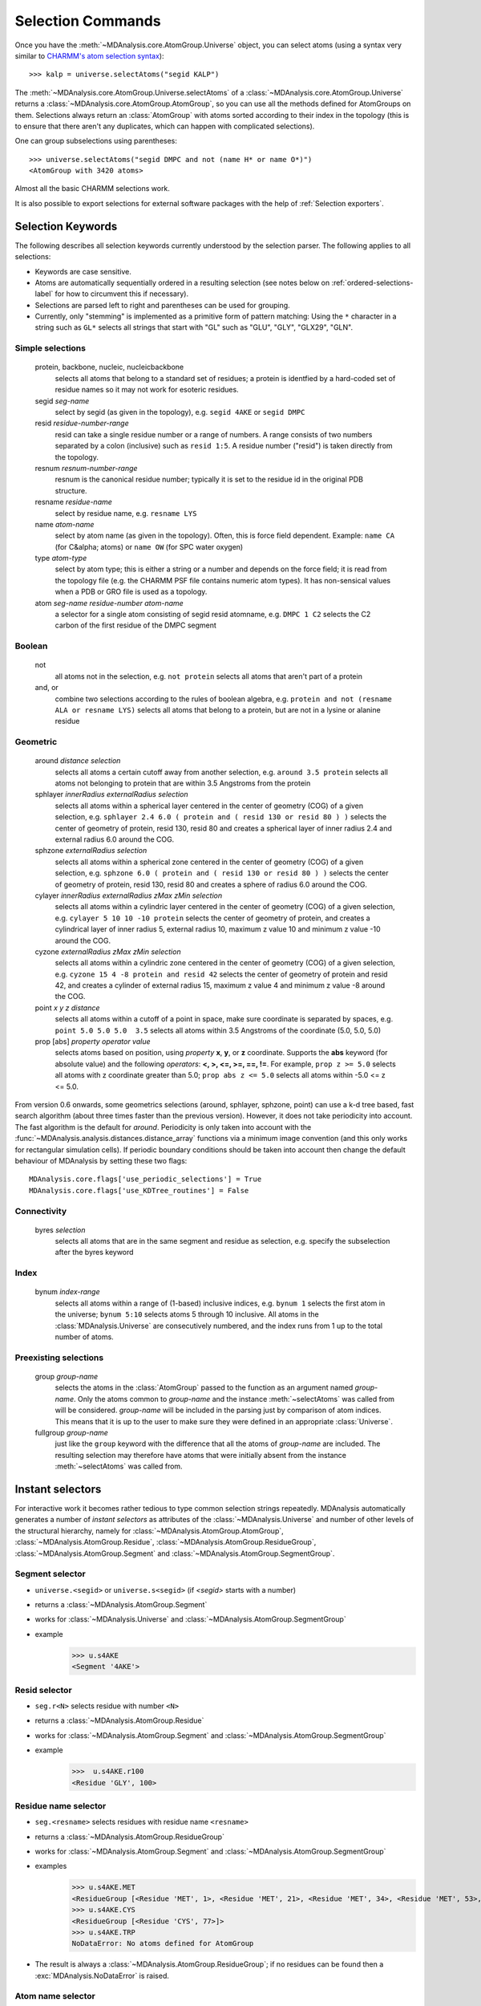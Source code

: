 .. -*- coding: utf-8 -*-
.. _selection-commands-label:

====================
 Selection Commands
====================

Once you have the :meth:`~MDAnalysis.core.AtomGroup.Universe` object, you can
select atoms (using a syntax very similar to `CHARMM's atom selection
syntax`_)::

  >>> kalp = universe.selectAtoms("segid KALP")

.. _`CHARMM's atom selection syntax`: 
   http://www.charmm.org/documentation/c37b1/select.html

The :meth:`~MDAnalysis.core.AtomGroup.Universe.selectAtoms` of a
:class:`~MDAnalysis.core.AtomGroup.Universe` returns a
:class:`~MDAnalysis.core.AtomGroup.AtomGroup`, so you can use all the methods
defined for AtomGroups on them. Selections always return an :class:`AtomGroup` with
atoms sorted according to their index in the topology (this is to ensure that
there aren't any duplicates, which can happen with complicated selections).

One can group subselections using parentheses::

 >>> universe.selectAtoms("segid DMPC and not (name H* or name O*)")
 <AtomGroup with 3420 atoms>

Almost all the basic CHARMM selections work.

It is also possible to export selections for external software
packages with the help of :ref:`Selection exporters`.


Selection Keywords
==================

The following describes all selection keywords currently understood by the
selection parser. The following applies to all selections:

* Keywords are case sensitive.
* Atoms are automatically sequentially ordered in a resulting selection
  (see notes below on :ref:`ordered-selections-label` for how to circumvent this if
  necessary).
* Selections are parsed left to right and parentheses can be used for
  grouping.
* Currently, only "stemming" is implemented as a primitive form of pattern
  matching: Using the ``*`` character in a string such as ``GL*`` selects
  all strings that start with "GL" such as "GLU", "GLY", "GLX29", "GLN".


Simple selections
-----------------

    protein, backbone, nucleic, nucleicbackbone
        selects all atoms that belong to a standard set of residues; a protein
        is identfied by a hard-coded set of residue names so it  may not
        work for esoteric residues.
    segid *seg-name*
        select by segid (as given in the topology), e.g. ``segid 4AKE`` or ``segid DMPC``
    resid *residue-number-range*
        resid can take a single residue number or a range of numbers. A range
        consists of two numbers separated by a colon (inclusive) such
        as ``resid 1:5``. A residue number ("resid") is taken directly from the
        topology.
    resnum *resnum-number-range*
        resnum is the canonical residue number; typically it is set to the residue id
        in the original PDB structure.
    resname *residue-name*
        select by residue name, e.g. ``resname LYS``
    name *atom-name*
        select by atom name (as given in the topology). Often, this is force
        field dependent. Example: ``name CA`` (for C&alpha; atoms) or ``name OW`` (for SPC water oxygen)
    type *atom-type*
        select by atom type; this is either a string or a number and depends on
        the force field; it is read from the topology file (e.g. the CHARMM PSF
        file contains numeric atom types). It has non-sensical values when a
        PDB or GRO file is used as a topology. 
    atom *seg-name*  *residue-number*  *atom-name*
        a selector for a single atom consisting of segid resid atomname,
        e.g. ``DMPC 1 C2`` selects the C2 carbon of the first residue of the DMPC
        segment  

Boolean
-------

    not
        all atoms not in the selection, e.g. ``not protein`` selects all atoms that aren't part of a protein
    and, or
        combine two selections according to the rules of boolean algebra,
        e.g. ``protein and not (resname ALA or resname LYS)`` selects all atoms
        that belong to a protein, but are not in a lysine or alanine residue  

Geometric
---------

    around *distance*  *selection*
        selects all atoms a certain cutoff away from another selection,
        e.g. ``around 3.5 protein`` selects all atoms not belonging to protein
        that are within 3.5 Angstroms from the protein
    sphlayer *innerRadius* *externalRadius* *selection*
        selects all atoms within a spherical layer centered in the center of geometry (COG) of a given selection, 
        e.g. ``sphlayer 2.4 6.0 ( protein and ( resid 130 or resid 80 ) )`` selects the center of geometry of protein, resid 130, resid 80 
        and creates a spherical layer of inner radius 2.4 and external radius 6.0 around the COG.
    sphzone *externalRadius* *selection*
        selects all atoms within a spherical zone centered in the center of geometry (COG) of a given selection,
        e.g. ``sphzone 6.0 ( protein and ( resid 130 or resid 80 ) )`` selects the center of geometry of protein, resid 130,
        resid 80 and creates a sphere of radius 6.0 around the COG.                
    cylayer *innerRadius* *externalRadius* *zMax* *zMin* *selection*
        selects all atoms within a cylindric layer centered in the center of geometry (COG) of a given selection, 
        e.g. ``cylayer 5 10 10 -10 protein`` selects the center of geometry of protein, 
        and creates a cylindrical layer of inner radius 5, external radius 10, maximum z value 10 and minimum z value -10 around the COG.
    cyzone *externalRadius* *zMax* *zMin* *selection*                       
        selects all atoms within a cylindric zone centered in the center of geometry (COG) of a given selection,
        e.g. ``cyzone 15 4 -8 protein and resid 42`` selects the center of geometry of protein and resid 42, 
        and creates a cylinder of external radius 15, maximum z value 4 and minimum z value -8 around the COG.
    point *x* *y* *z*  *distance* 
        selects all atoms within a cutoff of a point in space, make sure
        coordinate is separated by spaces, e.g. ``point 5.0 5.0 5.0  3.5`` selects
        all atoms within 3.5 Angstroms of the coordinate (5.0, 5.0, 5.0) 
    prop [abs] *property*  *operator*  *value*
        selects atoms based on position, using *property*  **x**, **y**, or
        **z** coordinate. Supports the **abs** keyword (for absolute value) and
        the following *operators*: **<, >, <=, >=, ==, !=**. For example, ``prop z >= 5.0``
        selects all atoms with z coordinate greater than 5.0; ``prop abs z <= 5.0`` 
        selects all atoms within -5.0 <= z <= 5.0.    

From version 0.6 onwards, some geometrics selections (around, sphlayer, sphzone, point) 
can use a k-d tree based, fast search algorithm (about three times faster than the
previous version). However, it does not take periodicity into
account. The fast algorithm is the default for *around*. Periodicity
is only taken into account with the
:func:`~MDAnalysis.analysis.distances.distance_array` functions via a
minimum image convention (and this only works for rectangular
simulation cells). If periodic boundary conditions should be taken
into account then change the default behaviour of MDAnalysis by setting
these two flags::

  MDAnalysis.core.flags['use_periodic_selections'] = True
  MDAnalysis.core.flags['use_KDTree_routines'] = False


Connectivity
------------

    byres *selection*
        selects all atoms that are in the same segment and residue as
        selection, e.g. specify the subselection after the byres keyword  

Index
-----

    bynum *index-range*
        selects all atoms within a range of (1-based) inclusive indices,
        e.g. ``bynum 1`` selects the first atom in the universe; ``bynum 5:10``
        selects atoms 5 through 10 inclusive. All atoms in the
        :class:`MDAnalysis.Universe` are consecutively numbered, and the index
        runs from 1 up to the total number of atoms.

Preexisting selections
----------------------

    group *group-name*
        selects the atoms in the :class:`AtomGroup` passed to the function as an
        argument named *group-name*. Only the atoms common to *group-name* and the
        instance :meth:`~selectAtoms` was called from will be considered.
        *group-name* will be included in the parsing just by comparison of atom indices.
        This means that it is up to the user to make sure they were defined in an
        appropriate :class:`Universe`.

    fullgroup *group-name*
        just like the ``group`` keyword with the difference that all the atoms of
        *group-name* are included. The resulting selection may therefore have atoms
        that were initially absent from the instance :meth:`~selectAtoms` was
        called from.
        

Instant selectors
=================

For interactive work it becomes rather tedious to type common selection strings
repeatedly. MDAnalysis automatically generates a number of *instant selectors*
as attributes of the :class:`~MDAnalysis.Universe` and number of other levels
of the structural hierarchy, namely for
:class:`~MDAnalysis.AtomGroup.AtomGroup`,
:class:`~MDAnalysis.AtomGroup.Residue`,
:class:`~MDAnalysis.AtomGroup.ResidueGroup`,
:class:`~MDAnalysis.AtomGroup.Segment` and
:class:`~MDAnalysis.AtomGroup.SegmentGroup`.

Segment selector
----------------

- ``universe.<segid>`` or ``universe.s<segid>`` (if *<segid>* starts with a
  number)
- returns a :class:`~MDAnalysis.AtomGroup.Segment`
- works for :class:`~MDAnalysis.Universe` and :class:`~MDAnalysis.AtomGroup.SegmentGroup`
- example
   >>> u.s4AKE
   <Segment '4AKE'>

Resid selector
--------------

- ``seg.r<N>`` selects residue with number ``<N>``
- returns a :class:`~MDAnalysis.AtomGroup.Residue`
- works for :class:`~MDAnalysis.AtomGroup.Segment` and :class:`~MDAnalysis.AtomGroup.SegmentGroup`
- example
    >>>  u.s4AKE.r100
    <Residue 'GLY', 100>
 
Residue name selector
---------------------

- ``seg.<resname>`` selects residues with residue name ``<resname>``
- returns a :class:`~MDAnalysis.AtomGroup.ResidueGroup`
- works for :class:`~MDAnalysis.AtomGroup.Segment` and :class:`~MDAnalysis.AtomGroup.SegmentGroup`
- examples
    >>> u.s4AKE.MET
    <ResidueGroup [<Residue 'MET', 1>, <Residue 'MET', 21>, <Residue 'MET', 34>, <Residue 'MET', 53>, <Residue 'MET', 96>, <Residue 'MET', 174>]>
    >>> u.s4AKE.CYS
    <ResidueGroup [<Residue 'CYS', 77>]>
    >>> u.s4AKE.TRP
    NoDataError: No atoms defined for AtomGroup
- The result is always a :class:`~MDAnalysis.AtomGroup.ResidueGroup`; if no
  residues can be found then a :exc:`MDAnalysis.NoDataError` is raised.

Atom name selector
------------------

- ``g.<atomname>`` selects a single atom or a group of atoms with name
  ``<atomname>``
- returns 
    - a :class:`~MDAnalysis.AtomGroup.Atom` if only a single atom was found,
    - a :class:`~MDAnalysis.AtomGroup.AtomGroup` if more than one atom was
      found, or
    - raises a :exc:`MDAnalysis.SelectionError` if no atom was found.
- works for any group derived from :class:`~MDAnalysis.AtomGroup.AtomGroup`
  (i.e. all the ones mentioned above)
- examples
    >>> u.atoms.CG
    >>> <AtomGroup with 125 atoms>
    >>> u.s4AKE.CG     
    <AtomGroup with 125 atoms>
    >>> u.s4AKE.r100.CA
    < Atom 1516: name 'CA' of type '23' of resname 'GLY', resid 100 and segid '4AKE'>
    >>> u.s4AKE.r100.CB
    SelectionError: No atom in residue GLY with name CB
  

.. _ordered-selections-label:

Ordered selections
==================

:meth:`~MDAnalysis.Universe.selectAtoms` sorts the atoms in the
:class:`~MDAnalysis.core.AtomGroup.AtomGroup` by atom index before returning them (this is to
eliminate possible duplicates in the selection). If the ordering of atoms is
crucial (for instance when describing angles or dihedrals) or if duplicate
atoms are required then one has to concatenate multiple AtomGroups, which does
not sort them. 

The most straightforward way to concatentate two AtomGroups is by using the
**+** operator::

 >>> ordered = u.selectAtoms("segid DMPC and resid 3 and name P") + u.selectAtoms("segid DMPC and resid 2 and name P")
 >>> print list(ordered)
 [< Atom 570: name 'P' of type '180' of resid 'DMPC', 3 and 'DMPC'>,
 < Atom 452: name 'P' of type '180' of resid 'DMPC', 2 and 'DMPC'>]

A shortcut is to provide *two or more* selections to
:meth:`~MDAnalysis.Universe.selectAtoms`, which then does the concatenation
automatically::

 >>> print list(universe.selectAtoms("segid DMPC and resid 3 and name P", "segid DMPC and resid 2 and name P"))
 [< Atom 570: name 'P' of type '180' of resid 'DMPC', 3 and 'DMPC'>,
 < Atom 452: name 'P' of type '180' of resid 'DMPC', 2 and 'DMPC'>]

Just for comparison to show that a single selection string does not work as one
might expect::

 # WRONG!
 >>> print list(universe.selectAtoms("segid DMPC and ( resid 3 or resid 2 ) and name P"))
 [< Atom 452: name 'P' of type '180' of resid 'DMPC', 2 and 'DMPC'>,
 < Atom 570: name 'P' of type '180' of resid 'DMPC', 3 and 'DMPC'>]
 
